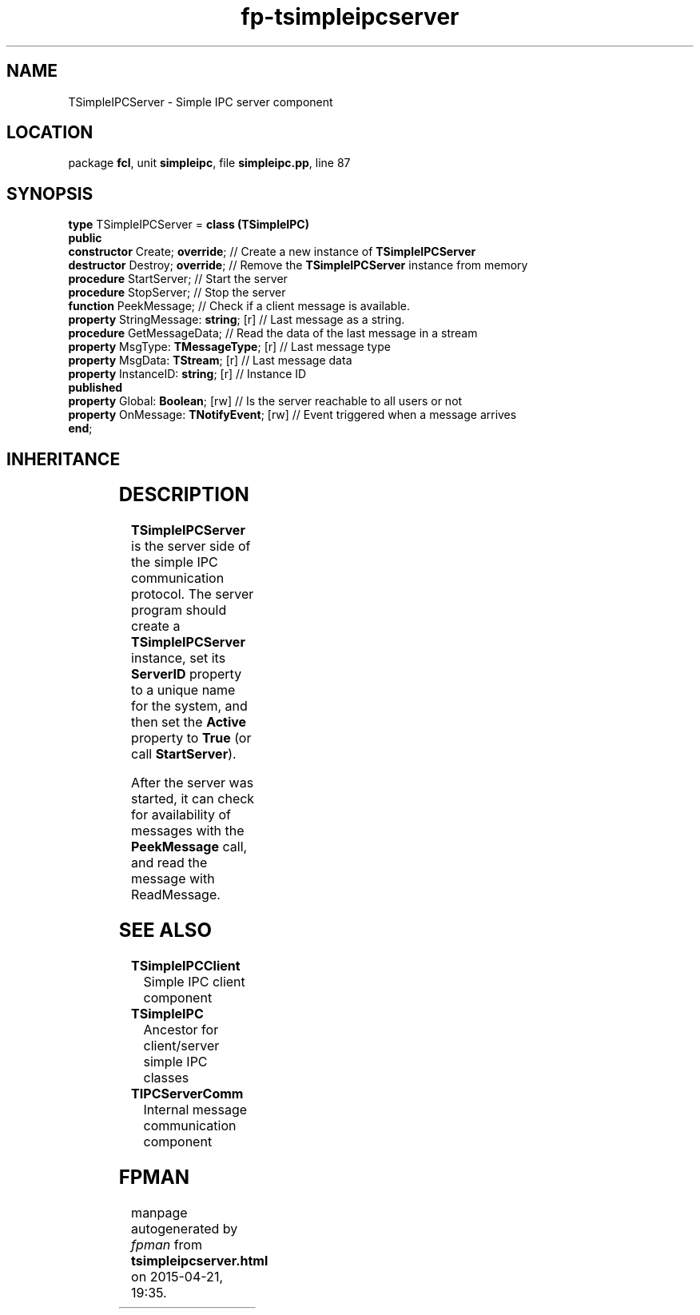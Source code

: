 .\" file autogenerated by fpman
.TH "fp-tsimpleipcserver" 3 "2014-03-14" "fpman" "Free Pascal Programmer's Manual"
.SH NAME
TSimpleIPCServer - Simple IPC server component
.SH LOCATION
package \fBfcl\fR, unit \fBsimpleipc\fR, file \fBsimpleipc.pp\fR, line 87
.SH SYNOPSIS
\fBtype\fR TSimpleIPCServer = \fBclass (TSimpleIPC)\fR
.br
\fBpublic\fR
  \fBconstructor\fR Create; \fBoverride\fR;          // Create a new instance of \fBTSimpleIPCServer\fR 
  \fBdestructor\fR Destroy; \fBoverride\fR;          // Remove the \fBTSimpleIPCServer\fR instance from memory
  \fBprocedure\fR StartServer;                 // Start the server
  \fBprocedure\fR StopServer;                  // Stop the server
  \fBfunction\fR PeekMessage;                  // Check if a client message is available.
  \fBproperty\fR StringMessage: \fBstring\fR; [r]    // Last message as a string.
  \fBprocedure\fR GetMessageData;              // Read the data of the last message in a stream
  \fBproperty\fR MsgType: \fBTMessageType\fR; [r]    // Last message type
  \fBproperty\fR MsgData: \fBTStream\fR; [r]         // Last message data
  \fBproperty\fR InstanceID: \fBstring\fR; [r]       // Instance ID
.br
\fBpublished\fR
  \fBproperty\fR Global: \fBBoolean\fR; [rw]         // Is the server reachable to all users or not
  \fBproperty\fR OnMessage: \fBTNotifyEvent\fR; [rw] // Event triggered when a message arrives
.br
\fBend\fR;
.SH INHERITANCE
.TS
l l
l l
l l
l l
l l.
\fBTSimpleIPCServer\fR	Simple IPC server component
\fBTSimpleIPC\fR	Ancestor for client/server simple IPC classes
\fBTComponent\fR, \fBIUnknown\fR, \fBIInterfaceComponentReference\fR	
\fBTPersistent\fR, \fBIFPObserved\fR	
\fBTObject\fR	
.TE
.SH DESCRIPTION
\fBTSimpleIPCServer\fR is the server side of the simple IPC communication protocol. The server program should create a \fBTSimpleIPCServer\fR instance, set its \fBServerID\fR property to a unique name for the system, and then set the \fBActive\fR property to \fBTrue\fR (or call \fBStartServer\fR).

After the server was started, it can check for availability of messages with the \fBPeekMessage\fR call, and read the message with ReadMessage.


.SH SEE ALSO
.TP
.B TSimpleIPCClient
Simple IPC client component
.TP
.B TSimpleIPC
Ancestor for client/server simple IPC classes
.TP
.B TIPCServerComm
Internal message communication component

.SH FPMAN
manpage autogenerated by \fIfpman\fR from \fBtsimpleipcserver.html\fR on 2015-04-21, 19:35.

